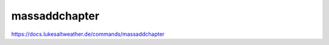 ======================================================================
massaddchapter
======================================================================
https://docs.lukesaltweather.de/commands/massaddchapter